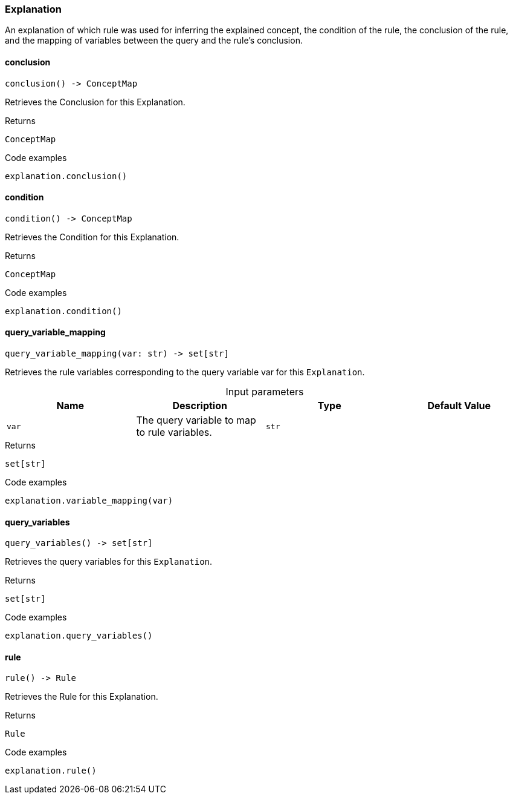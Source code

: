 [#_Explanation]
=== Explanation

An explanation of which rule was used for inferring the explained concept, the condition of the rule, the conclusion of the rule, and the mapping of variables between the query and the rule’s conclusion.

// tag::methods[]
[#_Explanation_conclusion__]
==== conclusion

[source,python]
----
conclusion() -> ConceptMap
----

Retrieves the Conclusion for this Explanation.

[caption=""]
.Returns
`ConceptMap`

[caption=""]
.Code examples
[source,python]
----
explanation.conclusion()
----

[#_Explanation_condition__]
==== condition

[source,python]
----
condition() -> ConceptMap
----

Retrieves the Condition for this Explanation.

[caption=""]
.Returns
`ConceptMap`

[caption=""]
.Code examples
[source,python]
----
explanation.condition()
----

[#_Explanation_query_variable_mapping__var_str]
==== query_variable_mapping

[source,python]
----
query_variable_mapping(var: str) -> set[str]
----

Retrieves the rule variables corresponding to the query variable var for this ``Explanation``.

[caption=""]
.Input parameters
[cols=",,,"]
[options="header"]
|===
|Name |Description |Type |Default Value
a| `var` a| The query variable to map to rule variables. a| `str` a| 
|===

[caption=""]
.Returns
`set[str]`

[caption=""]
.Code examples
[source,python]
----
explanation.variable_mapping(var)
----

[#_Explanation_query_variables__]
==== query_variables

[source,python]
----
query_variables() -> set[str]
----

Retrieves the query variables for this ``Explanation``.

[caption=""]
.Returns
`set[str]`

[caption=""]
.Code examples
[source,python]
----
explanation.query_variables()
----

[#_Explanation_rule__]
==== rule

[source,python]
----
rule() -> Rule
----

Retrieves the Rule for this Explanation.

[caption=""]
.Returns
`Rule`

[caption=""]
.Code examples
[source,python]
----
explanation.rule()
----

// end::methods[]


